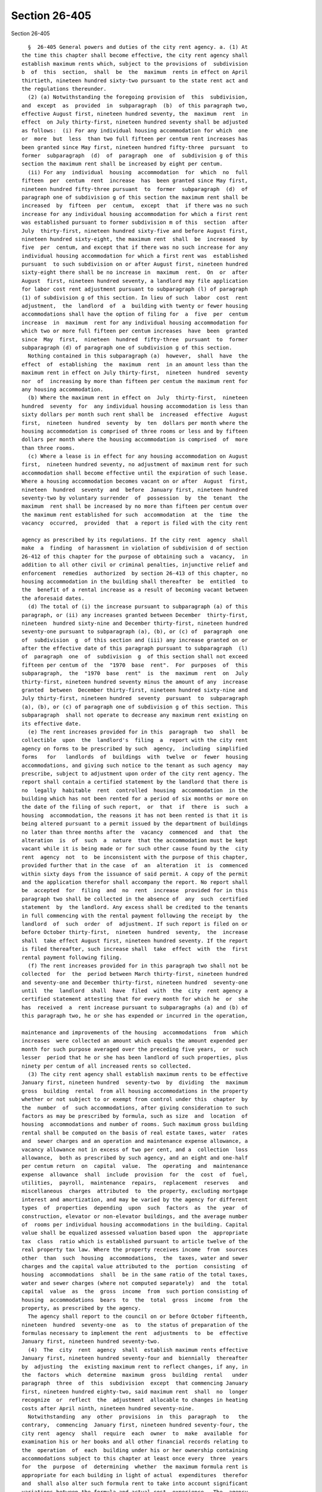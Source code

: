 Section 26-405
==============

Section 26-405 ::    
        
     
        §  26-405 General powers and duties of the city rent agency. a. (1) At
      the time this chapter shall become effective, the city rent agency shall
      establish maximum rents which, subject to the provisions of  subdivision
      b  of  this  section,  shall  be  the  maximum  rents in effect on April
      thirtieth, nineteen hundred sixty-two pursuant to the state rent act and
      the regulations thereunder.
        (2) (a) Notwithstanding the foregoing provision of  this  subdivision,
      and  except  as  provided  in  subparagraph  (b)  of this paragraph two,
      effective August first, nineteen hundred seventy, the  maximum  rent  in
      effect  on July thirty-first, nineteen hundred seventy shall be adjusted
      as follows:  (i) For any individual housing accommodation for which  one
      or  more  but  less  than two full fifteen per centum rent increases has
      been granted since May first, nineteen hundred fifty-three  pursuant  to
      former  subparagraph  (d)  of  paragraph  one  of  subdivision g of this
      section the maximum rent shall be increased by eight per centum.
        (ii) For any  individual  housing  accommodation  for  which  no  full
      fifteen  per  centum  rent  increase  has  been granted since May first,
      nineteen hundred fifty-three pursuant  to  former  subparagraph  (d)  of
      paragraph one of subdivision g of this section the maximum rent shall be
      increased  by  fifteen  per  centum,  except  that  if there was no such
      increase for any individual housing accommodation for which a first rent
      was established pursuant to former subdivision m of this  section  after
      July  thirty-first, nineteen hundred sixty-five and before August first,
      nineteen hundred sixty-eight, the maximum rent  shall  be  increased  by
      five  per  centum, and except that if there was no such increase for any
      individual housing accommodation for which a first rent was  established
      pursuant  to such subdivision on or after August first, nineteen hundred
      sixty-eight there shall be no increase in  maximum  rent.  On  or  after
      August  first, nineteen hundred seventy, a landlord may file application
      for labor cost rent adjustment pursuant to subparagraph (l) of paragraph
      (1) of subdivision g of this section. In lieu of such  labor  cost  rent
      adjustment,  the  landlord  of  a  building with twenty or fewer housing
      accommodations shall have the option of filing for  a  five  per  centum
      increase  in  maximum  rent for any individual housing accommodation for
      which two or more full fifteen per centum increases  have  been  granted
      since  May  first,  nineteen  hundred  fifty-three  pursuant  to  former
      subparagraph (d) of paragraph one of subdivision g of this section.
        Nothing contained in this subparagraph (a)  however,  shall  have  the
      effect  of  establishing  the  maximum  rent  in an amount less than the
      maximum rent in effect on July thirty-first,  nineteen  hundred  seventy
      nor  of  increasing by more than fifteen per centum the maximum rent for
      any housing accommodation.
        (b) Where the maximum rent in effect on  July  thirty-first,  nineteen
      hundred  seventy  for  any individual housing accommodation is less than
      sixty dollars per month such rent shall be  increased  effective  August
      first,  nineteen  hundred  seventy  by  ten  dollars per month where the
      housing accommodation is comprised of three rooms or less and by fifteen
      dollars per month where the housing accommodation is comprised  of  more
      than three rooms.
        (c) Where a lease is in effect for any housing accommodation on August
      first,  nineteen hundred seventy, no adjustment of maximum rent for such
      accommodation shall become effective until the expiration of such lease.
      Where a housing accommodation becomes vacant on or after  August  first,
      nineteen  hundred  seventy  and  before  January first, nineteen hundred
      seventy-two by voluntary surrender  of  possession  by  the  tenant  the
      maximum  rent shall be increased by no more than fifteen per centum over
      the maximum rent established for such  accommodation  at  the  time  the
      vacancy  occurred,  provided  that  a report is filed with the city rent
    
      agency as prescribed by its regulations. If the city rent  agency  shall
      make  a  finding  of harassment in violation of subdivision d of section
      26-412 of this chapter for the purpose of obtaining such a  vacancy,  in
      addition to all other civil or criminal penalties, injunctive relief and
      enforcement  remedies  authorized  by section 26-413 of this chapter, no
      housing accommodation in the building shall thereafter  be  entitled  to
      the  benefit of a rental increase as a result of becoming vacant between
      the aforesaid dates.
        (d) The total of (i) the increase pursuant to subparagraph (a) of this
      paragraph, or (ii) any increases granted between December  thirty-first,
      nineteen  hundred sixty-nine and December thirty-first, nineteen hundred
      seventy-one pursuant to subparagraph (a), (b), or (c) of  paragraph  one
      of  subdivision  g  of this section and (iii) any increase granted on or
      after the effective date of this paragraph pursuant to subparagraph  (l)
      of  paragraph  one  of  subdivision  g  of this section shall not exceed
      fifteen per centum of  the  "1970  base  rent".  For  purposes  of  this
      subparagraph,  the  "1970  base  rent"  is  the  maximum  rent  on  July
      thirty-first, nineteen hundred seventy minus the amount of any  increase
      granted  between  December thirty-first, nineteen hundred sixty-nine and
      July thirty-first, nineteen hundred  seventy  pursuant  to  subparagraph
      (a), (b), or (c) of paragraph one of subdivision g of this section. This
      subparagraph  shall not operate to decrease any maximum rent existing on
      its effective date.
        (e) The rent increases provided for in this  paragraph  two  shall  be
      collectible  upon  the  landlord's  filing  a  report with the city rent
      agency on forms to be prescribed by such  agency,  including  simplified
      forms   for   landlords  of  buildings  with  twelve  or  fewer  housing
      accommodations, and giving such notice to the tenant as such agency  may
      prescribe, subject to adjustment upon order of the city rent agency. The
      report shall contain a certified statement by the landlord that there is
      no  legally  habitable  rent  controlled  housing  accommodation  in the
      building which has not been rented for a period of six months or more on
      the date of the filing of such report,  or  that  if  there  is  such  a
      housing  accommodation, the reasons it has not been rented is that it is
      being altered pursuant to a permit issued by the department of buildings
      no later than three months after the  vacancy  commenced  and  that  the
      alteration  is  of  such  a  nature  that the accommodation must be kept
      vacant while it is being made or for such other cause found by the  city
      rent  agency  not  to  be inconsistent with the purpose of this chapter,
      provided further that in the case  of  an  alteration  it  is  commenced
      within sixty days from the issuance of said permit. A copy of the permit
      and the application therefor shall accompany the report. No report shall
      be  accepted  for  filing  and  no  rent  increase  provided for in this
      paragraph two shall be collected in the absence of  any  such  certified
      statement  by  the landlord. Any excess shall be credited to the tenants
      in full commencing with the rental payment following the receipt by  the
      landlord  of  such  order  of  adjustment. If such report is filed on or
      before October thirty-first,  nineteen  hundred  seventy,  the  increase
      shall  take effect August first, nineteen hundred seventy. If the report
      is filed thereafter, such increase shall  take  effect  with  the  first
      rental payment following filing.
        (f) The rent increases provided for in this paragraph two shall not be
      collected  for  the  period between March thirty-first, nineteen hundred
      and seventy-one and December thirty-first, nineteen hundred  seventy-one
      until  the  landlord  shall  have  filed  with  the  city  rent agency a
      certified statement attesting that for every month for which he  or  she
      has  received  a  rent increase pursuant to subparagraphs (a) and (b) of
      this paragraph two, he or she has expended or incurred in the operation,
    
      maintenance and improvements of the housing  accommodations  from  which
      increases  were collected an amount which equals the amount expended per
      month for such purpose averaged over the preceding five years,  or  such
      lesser  period that he or she has been landlord of such properties, plus
      ninety per centum of all increased rents so collected.
        (3) The city rent agency shall establish maximum rents to be effective
      January first, nineteen hundred  seventy-two  by  dividing  the  maximum
      gross  building  rental  from all housing accommodations in the property
      whether or not subject to or exempt from control under this  chapter  by
      the  number  of  such accommodations, after giving consideration to such
      factors as may be prescribed by formula, such as size  and  location  of
      housing  accommodations and number of rooms. Such maximum gross building
      rental shall be computed on the basis of real estate taxes, water  rates
      and  sewer charges and an operation and maintenance expense allowance, a
      vacancy allowance not in excess of two per cent, and a  collection  loss
      allowance,  both as prescribed by such agency, and an eight and one-half
      per centum return  on  capital  value.  The  operating  and  maintenance
      expense  allowance  shall  include  provision  for  the  cost  of  fuel,
      utilities,  payroll,  maintenance  repairs,  replacement  reserves   and
      miscellaneous  charges  attributed  to  the property, excluding mortgage
      interest and amortization, and may be varied by the agency for different
      types  of  properties  depending  upon  such  factors  as  the  year  of
      construction, elevator or non-elevator buildings, and the average number
      of  rooms per individual housing accommodations in the building. Capital
      value shall be equalized assessed valuation based upon  the  appropriate
      tax  class  ratio which is established pursuant to article twelve of the
      real property tax law. Where the property receives income  from  sources
      other  than  such  housing  accommodations,  the  taxes, water and sewer
      charges and the capital value attributed to the  portion  consisting  of
      housing  accommodations  shall  be in the same ratio of the total taxes,
      water and sewer charges (where not computed separately)  and  the  total
      capital  value  as  the  gross  income  from  such portion consisting of
      housing  accommodations  bears  to  the  total  gross  income  from  the
      property, as prescribed by the agency.
        The agency shall report to the council on or before October fifteenth,
      nineteen  hundred  seventy-one  as  to  the status of preparation of the
      formulas necessary to implement the rent  adjustments  to  be  effective
      January first, nineteen hundred seventy-two.
        (4)  The  city  rent  agency  shall  establish maximum rents effective
      January first, nineteen hundred seventy-four and  biennially  thereafter
      by  adjusting  the  existing maximum rent to reflect changes, if any, in
      the  factors  which  determine  maximum  gross  building  rental   under
      paragraph  three  of  this  subdivision  except  that commencing January
      first, nineteen hundred eighty-two, said maximum rent  shall  no  longer
      recognize  or  reflect  the  adjustment  allocable to changes in heating
      costs after April ninth, nineteen hundred seventy-nine.
        Notwithstanding  any  other  provisions  in  this  paragraph  to   the
      contrary,  commencing  January first, nineteen hundred seventy-four, the
      city rent  agency  shall  require  each  owner  to  make  available  for
      examination his or her books and all other financial records relating to
      the  operation  of  each  building under his or her ownership containing
      accommodations subject to this chapter at least once every  three  years
      for  the  purpose  of  determining  whether  the maximum formula rent is
      appropriate for each building in light of actual  expenditures  therefor
      and  shall also alter such formula rent to take into account significant
      variations between the formula and actual cost  experience.  The  agency
      shall also establish maximum costs for the factors under paragraph three
      of  this  subdivision  which  determine maximum gross building rental to
    
      preclude  increases  which  would  otherwise  results   from   excessive
      expenditures  in  the  operation  and  maintenance  of the building. The
      return allowed on capital may be revised from time to time by local law.
        (5)  Where  a  maximum rent established pursuant to this chapter on or
      after January first, nineteen hundred seventy-two, is  higher  than  the
      previously existing maximum rent, the landlord may not collect more than
      seven and one-half percentum increase from a tenant in occupancy on such
      date in any one year period, provided however, that where the period for
      which  the  rent  is established exceeds one year, regardless of how the
      collection thereof is averaged over such period, the rent  the  landlord
      shall be entitled to receive during the first twelve months shall not be
      increased  by  more  than seven and one-half percentum over the previous
      rent and additional annual rents shall not  exceed  seven  and  one-half
      percentum of the rent paid during the previous year. Notwithstanding any
      of  the foregoing limitations in this paragraph five, maximum rent shall
      be increased if ordered by the agency  pursuant  to  subparagraphs  (d),
      (e),  (f),  (g),  (h),  (i),  (k),  (l),  (m) or (n) of paragraph one of
      subdivision g  of  this  section.  Commencing  January  first,  nineteen
      hundred  eighty,  rent  adjustments  pursuant  to  subparagraph  (n)  of
      paragraph one of subdivision g of this section shall  be  excluded  from
      the  maximum  rent  when  computing  the  seven  and  one-half percentum
      increase  authorized  by  this   paragraph   five.   Where   a   housing
      accommodation  is vacant on January first, nineteen hundred seventy-two,
      or becomes vacant thereafter by voluntary surrender of possession by the
      tenants, the maximum rent established for  such  accommodations  may  be
      collected.
        (6)  Where  a new maximum rent has been established pursuant to former
      subdivision  m  of  this  section  or,  following  the  repeal  of  such
      subdivision,   pursuant   to   subparagraph  (m)  of  paragraph  one  of
      subdivision g  of  this  section,  a  new  maximum  rent  shall  not  be
      established pursuant to paragraph three of this subdivision. Except with
      respect  to  a  housing  accommodation  to  which the preceding sentence
      applies, where the  maximum  rent  on  December  thirty-first,  nineteen
      hundred seventy-one is higher than the maximum rent established pursuant
      to  paragraph  three  of this subdivision, such prior maximum rent shall
      continue in effect until the maximum  rent  under  paragraph  three,  as
      adjusted  from  time to time pursuant to the provisions of this chapter,
      shall equal or exceed such prior maximum rent, at which time the maximum
      rent for such housing accommodations shall  be  as  prescribed  in  this
      chapter.
        (7) Section eight housing assistance.
        (a)  Notwithstanding any provision of this chapter, if during a rental
      period  in  which  the  landlord  is  eligible  for  an  adjustment   or
      establishment  of  rents  pursuant  to  paragraph  three or four of this
      subdivision, housing assistance payments  are  being  made  pursuant  to
      section  eight  of  the  United  States  housing act of nineteen hundred
      thirty-seven, as amended, with  respect  to  any  housing  accommodation
      covered by this chapter, the maximum rent collectible from the tenant in
      occupancy shall be the lesser of:
        (1)  the  maximum rent established pursuant to paragraph three of this
      subdivision as adjusted  pursuant  to  this  chapter,  computed  without
      regard  to  the  limitations  of  paragraph  five  of  this  subdivision
      (provided that in any case the rent paid by the tenant pursuant to  this
      chapter  without  regard to this paragraph is higher than such rent, the
      rent paid shall be substituted for such rent), or
        (2) the  contract  or  fair  market  rent  approved  for  the  housing
      accommodation pursuant to federal law or regulation.
    
        (b)  Prior  to the collection of any increase in maximum rent pursuant
      to this paragraph, the landlord shall advise the city rent agency of his
      or her intent to compute the maximum rent pursuant to this paragraph.
        (c)  If  a  housing  accommodation  to  which this subdivision applies
      ceases for any reason to be governed by this paragraph, the maximum rent
      collectible from the tenant shall be computed as if this  paragraph  had
      not  applied and any adjustments thereto which would have been permitted
      pursuant to this chapter during the period such rent  was  set  by  this
      paragraph shall be proper rental adjustments.
        (8)  Notwithstanding  the provisions of this chapter, upon the sale in
      any manner authorized by law of a multiple dwelling which was previously
      subject to the provisions of such chapter and which was acquired by  the
      city  in  a tax foreclosure proceeding or pursuant to article nineteen-A
      of the real property actions and proceedings law, for  a  dwelling  unit
      which  was  subject  to  this  chapter  pursuant  to the local emergency
      housing rent control act at the time the  city  so  acquired  title,  is
      occupied by a tenant who was in occupancy at the time of acquisition and
      remains  in occupancy at the time of sale, the maximum rent shall be the
      last rent charged by the city, or  on  behalf  of  the  city,  for  such
      dwelling unit, which rent shall not exceed the rent computed pursuant to
      paragraph  three  of  this  subdivision, computed as of the time of such
      sale. This paragraph shall not apply to redemptions from city  ownership
      pursuant to chapter four of title eleven of the code.
        (9)  The  city  rent  agency, prior to establishing biennially maximum
      base rents pursuant to this chapter and before  establishing  a  maximum
      base  rent  which is different from the previously existing maximum base
      rent for dwellings covered by this law, shall hold a public  hearing  or
      hearings  for the purpose of collecting information the city rent agency
      may consider in establishing maximum base rents.  Notice  of  the  date,
      time,  location  and summary of subject matter for the public hearing or
      hearings shall be published in the City Record for a period of not  less
      than  fourteen  days,  and  at  least  once in one or more newspapers of
      general circulation at least fourteen days  immediately  preceding  each
      hearing  date,  at  the expense of the city of New York, and the hearing
      shall be open for testimony from any individual, group,  association  or
      representative thereof who wants to testify.
        b.  Such  agency,  to  effectuate the purposes of this chapter, and in
      accordance with the standards set forth in paragraph two of  subdivision
      c  of this section, may set aside and correct any maximum rent resulting
      from illegality, irregularity in vital matters or fraud, occurring prior
      to or after May first, nineteen hundred sixty-two.
        c. (1) Whenever such agency determines that such action  is  necessary
      to  effectuate  the  purposes  of  this  chapter,  it may also establish
      maximum rents for housing accommodations to which this chapter  applies,
      where  no  maximum  rent  with  respect  thereto  was in effect on April
      thirtieth,  nineteen  hundred  sixty-two,  or  where   no   registration
      statement  had  been filed with respect thereto as required by the state
      rent act, or where for any other reason the provisions of subdivision  a
      of  this  section are not susceptible to application to any such housing
      accommodations.
        (2) Such rents shall be established, having  regard  for  the  maximum
      rents for comparable housing accommodations or any other factors bearing
      on the equities involved, consistent with the purposes of this chapter.
        d. Where any housing accommodations, which are decontrolled (including
      those  decontrolled  by  order) or exempted from control pursuant to the
      provisions of subparagraph (i) of paragraph  two  of  subdivision  e  of
      section  26-403 of this chapter, are certified by any city agency having
      jurisdiction to be a fire hazard or in a continued  dangerous  condition
    
      or  detrimental  to life or health, the city rent agency shall establish
      maximum rents for such housing accommodations,  having  regard  for  the
      maximum rents for comparable housing accommodations or any other factors
      bearing  on  the equities involved, consistent with the purposes of this
      chapter.
        e. Notwithstanding any other provision of this chapter, and subject to
      the provisions of subdivision f of this section, provision shall be made
      pursuant to regulations prescribed by  the  city  rent  agency  for  the
      establishment, adjustment and modification of maximum rents with respect
      to  rooming  house and single room occupancy accommodations, which shall
      include those housing accommodations subject to control pursuant to  the
      provisions  of  subparagraph  (c)  of  paragraph two of subdivision e of
      section 26-403 of this chapter (other than those accommodations  subject
      to  control  under  the  last  proviso of such subparagraph (c)), having
      regard for any factors bearing on the equities involved, consistent with
      the purposes of this  chapter,  to  correct  speculative,  abnormal  and
      unwarranted increases in rent.
        f.  On  or before June thirtieth, nineteen hundred sixty-two, the city
      rent agency shall undertake a survey and investigation  of  all  factors
      affecting  rents, rental conditions and rental practices with respect to
      rooming houses and single room occupancy accommodations within the  city
      for  the  purpose  of determining whether the provisions of this chapter
      and  the  regulations  thereunder  relating  to  the  establishment  and
      adjustment  of maximum rents for rooming house and single room occupancy
      accommodations  are  reasonably  designed   to   prevent   exaction   of
      unreasonable  and  oppressive  rents.  Not later than January fifteenth,
      nineteen hundred sixty-three, such agency shall submit to the council  a
      report  setting  forth  the  results  of  such survey and investigation,
      together with the findings and recommendations of such  agency  and  any
      amendments  to  this  chapter  and the regulations thereunder which such
      agency may deem necessary or desirable for  the  accomplishment  of  the
      purposes  of this chapter in relation to such accommodations. During the
      period between May first, nineteen hundred sixty-two and  the  thirtieth
      day  next  succeeding  the  date of the submission of such report to the
      council (1) no application for an increase in any maximum rent  for  any
      rooming  house  or  single room occupancy accommodations may be filed on
      any ground other than those specified in subparagraphs (f)  and  (g)  of
      paragraph one of subdivision g of this section, and (2) no maximum rents
      for  any  rooming house or single room occupancy accommodations shall be
      increased  on  any  grounds  other  than   those   specified   in   such
      subparagraphs (f) and (g); provided that where the maximum rents for any
      such accommodations were or are decreased prior to or during such period
      because of the landlord's reduction of living space, essential services,
      furniture,  furnishings  or  equipment,  and  such  reduction  has  been
      corrected, an application for restoration of the rent  decrease  may  be
      filed  and  such  rents may be adjusted so as to fix maximum rents which
      the city rent agency  may  determine  to  be  proper,  pursuant  to  the
      provisions  of subdivision e of this section, but which shall not in any
      event exceed  the  maximum  rents  for  such  accommodations  in  effect
      immediately prior to such rent decrease.
        g.  (1)  The city rent agency may from time to time adopt, promulgate,
      amend or rescind such rules, regulations  and  orders  as  it  may  deem
      necessary  or  proper  to  effectuate  the  purposes  of  this  chapter,
      including practices relating to recovery of  possession;  provided  that
      such  regulations  can  be  put into effect without general uncertainty,
      dislocation and hardship inconsistent with the purposes of this chapter;
      and provided further that such regulations shall be designed to maintain
      a system of rent controls at levels  which,  in  the  judgment  of  such
    
      agency,  are  generally fair and equitable and which will provide for an
      orderly transition from and termination of  emergency  controls  without
      undue  dislocations,  inflationary  price rises or disruption. Provision
      shall  be  made,  pursuant to regulations prescribed by such agency, for
      individual adjustment of maximum rents where:
        (a) The rental income from a property yields a net  annual  return  of
      less than six per centum of the valuation of the property.
        (1) Such valuation shall be the current assessed valuation established
      by  the  city,  which  is  in  effect  at  the time of the filing of the
      application for an adjustment  under  this  subparagraph  (a);  provided
      that:
        (i)  The  city rent agency may make a determination that the valuation
      of the property is an amount  different  from  such  assessed  valuation
      where  there has been a reduction in the assessed valuation for the year
      next preceding the effective date of the current assessed  valuation  in
      effect at the time of the filing of the application; and
        (ii)  Such  agency  may  make  a  determination  that the value of the
      property is an amount different from the assessed valuation where  there
      has  been  a  bona  fide sale of the property within the period February
      first, nineteen hundred  sixty-one,  and  the  time  of  filing  of  the
      application,  as  the result of a transaction at arm's length, on normal
      financing terms, at a readily ascertainable  price,  and  unaffected  by
      special circumstances such as but not limited to a forced sale, exchange
      of property, package deal, wash sale or sale to a cooperative; provided,
      however, that where an application was filed under this subparagraph (a)
      on  or  before  the  effective date of this sub-item (ii), the city rent
      agency may determine the value of the property on the basis  that  there
      has  been  a  bona  fide  sale of the property within the period between
      March fifteenth, nineteen hundred  fifty-eight,  and  the  time  of  the
      filing  of  the application. In determining whether a sale was on normal
      financing terms,  such  agency  shall  give  due  consideration  to  the
      following factors:
        (a)  the  ratio  of the cash payment received by the seller to (1) the
      sales price of the property and (2) the annual  gross  income  from  the
      property;
        (b)  the  total  amount  of  the outstanding mortgages which are liens
      against the property (including purchase money  mortgages)  as  compared
      with the assessed valuation of the property;
        (c)  the  ratio  of  the sales price to the annual gross income of the
      property,  with  consideration  given  to  the  total  amount  of   rent
      adjustments previously granted, exclusive of rent adjustments because of
      changes   in   dwelling   space,  services,  furniture,  furnishings  or
      equipment, major capital improvements, or substantial rehabilitation;
        (d) the presence of deferred amortization in purchase money mortgages,
      or the assignment of such mortgage at a discount;
        (e) Any other facts and circumstances surrounding such sale which,  in
      the  judgment  of  such  agency, may have a bearing upon the question of
      financing; and
        (iii) Where the assessed valuation of the land exceeds four times  the
      assessed  valuation  of  the buildings thereon, the city rent agency may
      determine a valuation of the property equal to five times  the  assessed
      valuation of the buildings, for the purposes of this subparagraph (a).
        (2)  An  application  for  an  increase in any maximum rent under this
      subparagraph (a) of this paragraph one may not be filed with respect  to
      any property if, on the date when the application is sought to be filed:
        (i)  Less  than two years have elapsed since the date of the filing of
      the last prior application for an increase under this  subparagraph  (a)
    
      of  this  paragraph one with respect to such property, which application
      resulted in the granting of an increase; or
        (ii)  Less  than  two  years  have  elapsed since the last sale of the
      property, and the application is based upon a sale price  in  excess  of
      the  assessed  valuation.  This  subitem shall not apply, however, where
      less than two years have elapsed since the last sale of the property and
      the application is based upon a sale within such two-year  period  at  a
      price  in  excess  of the assessed valuation, if such price is less than
      the price in the last sale which meets the criteria heretofore specified
      in this subparagraph  (a)  occurring  prior  to  two  years  before  the
      application  is  sought  to  be filed and since February first, nineteen
      hundred sixty-one.
        (3)  No  increase  in  maximum  rents  shall  be  granted  under  this
      subparagraph  (a) by the city rent agency while there is pending without
      final  disposition  any  judicial  proceeding  to  correct   the   final
      determination  of  the  tax  commission  with  respect  to  the assessed
      valuation of such property, (a) for the city fiscal year  in  which  the
      landlord  filed  the  application  for such increase or (b) for the city
      fiscal year immediately preceding the filing of the application for such
      increase.
        (4) For the purposes of this subparagraph (a): (i) Net  annual  return
      shall  be  the  amount  by which the earned income exceeds the operating
      expenses of the property, excluding mortgage interest and  amortization,
      and excluding allowances for obsolescence and reserves, but including an
      allowance  for  depreciation  of  two  per  centum  of  the value of the
      buildings exclusive of the land, or the amount shown for depreciation of
      the  buildings  in  the  latest  required  federal  income  tax  return,
      whichever   is   lower;   provided,   however,  that  no  allowance  for
      depreciation of the buildings shall be included where the buildings have
      been fully depreciated for federal income tax purposes or on  the  books
      of the owner; and
        (ii)  Test  year  shall  be  the most recent full calendar year or the
      landlord's most recent fiscal year  or  any  twelve  consecutive  months
      ending  not more than ninety days prior to the filing of the application
      for an increase;
        (b) Where a building contains no more than nineteen rental  units  and
      the  landlord  has  not  been  fully  compensated by increases in rental
      income sufficient to offset unavoidable  increases  in  property  taxes,
      fuel,  utilities,  insurance  and  repairs  and  maintenance,  excluding
      mortgage  interest  and  amortization,  and  excluding   allowance   for
      depreciation,  obsolescence  and reserves, which have occurred since the
      federal date determining the maximum rent; or
        (c) The  landlord  operates  a  hotel  or  rooming  house  or  owns  a
      cooperative apartment and has not been fully compensated by increases in
      rental  income  from the controlled housing accommodations sufficient to
      offset such unavoidable increases in property taxes and other  costs  as
      are allocable to such controlled housing accommodations, including costs
      of  operation  of  such  hotel  or rooming house, but excluding mortgage
      interest and amortization, and excluding  allowances  for  depreciation,
      obsolescence  and  reserves,  which have occurred since the federal date
      determining the maximum rent or the  date  the  landlord  commenced  the
      operation of the property, whichever is later; or
        (d)  The  landlord  and  tenant  in occupancy voluntarily enter into a
      valid  written  lease  in  good  faith  with  respect  to  any   housing
      accommodation,  which lease provides for an increase in the maximum rent
      on the basis of specified increased services, furniture, furnishings, or
      equipment, provided the city rent agency determines that  the  specified
      increased  services,  furniture,  furnishings or equipment have a market
    
      value commensurate with the increased rent, the increase maximum rent is
      not in excess of fifteen per centum and the lease is for a term  of  not
      less than two years, provided further that a report of lease is filed as
      prescribed  by  regulations  issued  by the city rent agency or has been
      otherwise accepted by such agency, and provided further, that where  the
      entire  structure, or any lesser portion thereof was vacated by order of
      a  city  department  having   jurisdiction,   on   or   after   November
      twenty-second, nineteen hundred sixty-three and any tenants therein were
      relocated by the department of relocation, or such structure was boarded
      up   by   the  department  of  real  estate,  such  lease  increases  in
      subsequently executed leases shall not become effective for any  housing
      accommodations  in  the  structure  until  such  departments  have  been
      reimbursed for expenses necessarily  incurred  in  connection  with  the
      foregoing;  provided further, however, that the landlord may obtain such
      lease increases without making such reimbursement where the vacating was
      caused by fire or accident  not  resulting  from  any  unlawful  act  or
      omission on the part of the landlord; or
        (e)  The  landlord  and  tenant  by mutual voluntary written agreement
      agree to a substantial increase or  decrease  in  dwelling  space  or  a
      change  in the services, furniture, furnishings or equipment provided in
      the housing accommodations. An adjustment under this subparagraph  shall
      be  equal to one-fortieth, in the case of a building with thirty-five or
      fewer housing accommodations, or one-sixtieth, in the case of a building
      with more than thirty-five housing accommodations where such  adjustment
      takes  effect  on or after September twenty-fourth, two thousand eleven,
      of  the  total  cost  incurred  by  the  landlord  in   providing   such
      modification   or  increase  in  dwelling  space,  services,  furniture,
      furnishings or  equipment,  including  the  cost  of  installation,  but
      excluding  finance  charges,  provided  further  that  an  owner  who is
      entitled to a rent increase pursuant to this subparagraph shall  not  be
      entitled  to  a  further  rent  increase  based upon the installation of
      similar equipment, or new furniture or  furnishings  within  the  useful
      life  of  such new equipment, or new furniture or furnishings. The owner
      shall give written notice to the city rent agency of any such adjustment
      pursuant to this subparagraph; or
        (f) There has been since March first, nineteen hundred fifty-nine,  an
      increase  in  the rental value of the housing accommodations as a result
      of a substantial rehabilitation of the building or housing accommodation
      therein  which  materially  adds  to  the  value  of  the  property   or
      appreciably  prolongs  its life, excluding ordinary repairs, maintenance
      and replacements; or
        (g) There has been since July first, nineteen hundred seventy, a major
      capital  improvement  required  for  the  operation,   preservation   or
      maintenance  of the structure. An adjustment under this subparagraph (g)
      shall  be  in  an  amount  sufficient  to  amortize  the  cost  of   the
      improvements pursuant to this subparagraph (g) over a seven-year period;
      or
        (h) There have been since March first, nineteen hundred fifty-nine, in
      structures  containing  more  than  four  housing  accommodations, other
      improvements made with the express consent of the tenants  in  occupancy
      of  at  least  seventy-five  per  centum  of the housing accommodations;
      provided, however, that whenever the city  rent  agency  has  determined
      that  the improvements proposed were part of a plan designed for overall
      improvement of the structure or increases in services, it may  authorize
      increases  in maximum rents for all housing accommodations affected upon
      the express consent of the tenants in occupancy of  at  least  fifty-one
      per  centum  of the housing accommodations, and provided further that no
      adjustment granted hereunder shall exceed fifteen per centum unless  the
    
      tenants  have  agreed  to  a  higher  percentage  of increase, as herein
      provided; or
        (i)  There has been, since March first, nineteen hundred fifty-nine, a
      subletting without written consent from the landlord or an  increase  in
      the  number  of  adult  occupants  who  are not members of the immediate
      family of the tenant, and the landlord has not been compensated therefor
      by adjustment of the maximum rent by lease or order  of  the  city  rent
      agency or pursuant to the state rent act or the federal act; or
        (j)  The  presence  of  unique  or  peculiar  circumstances materially
      affecting the maximum rent has resulted  in  a  maximum  rent  which  is
      substantially lower than the rents generally prevailing in the same area
      for substantially similar housing accommodations.
        (k)  The  landlord has incurred, since January first, nineteen hundred
      seventy, in connection with  and  in  addition  to  a  concurrent  major
      capital  improvement  pursuant  to  subparagraph  (g) of this paragraph,
      other expenditures to improve, restore or preserve the  quality  of  the
      structure.  An  adjustment under this subparagraph shall be granted only
      if such improvements represent an expenditure equal to at least ten  per
      centum of the total operating and maintenance expenses for the preceding
      year.  An adjustment under this subparagraph shall be in addition to any
      adjustment granted for the  concurrent  major  capital  improvement  and
      shall   be  in  an  amount  sufficient  to  amortize  the  cost  of  the
      improvements pursuant to this subparagraph over a seven-year period.
        (l) (1) The actual labor expenses currently incurred or to be incurred
      (pursuant to a collective agreement or other obligation actually entered
      into by the landlord) exceed the provision for payroll expenses  in  the
      current  applicable  operating  and  maintenance expense allowance under
      subdivision  a  of  this  section.  No  application  pursuant  to   this
      subparagraph  may  be  granted  within  one year from the granting of an
      adjustment in  maximum  rent  pursuant  to  this  subparagraph  (l),  or
      pursuant  to  subparagraph  (a) of this paragraph. Any rent increase the
      applicant would be entitled to,  or  such  portion  thereof,  shall  not
      exceed  a  total  increase of seven and one-half per centum per annum of
      the maximum rent as provided in paragraph five of subdivision a of  this
      section.
        (2)  Any  adjustment  in  the  maximum  rents pursuant hereto shall be
      subject to:
        (i) The adjustment in maximum rent for any twelve-month period for any
      housing accommodation shall not exceed four percent of the maximum  rent
      in effect on December thirty-first, nineteen hundred seventy-three.
        (ii)  Where  the  increase  in  labor  costs compensable herein is the
      result of an industry-wide collective bargaining agreement or a specific
      agreement  in  anticipation  of,  or  subsequent  to,  an  industry-wide
      collective  bargaining agreement, the adjustment shall be in such amount
      (subject to the above limitation) that the increased rental income  from
      January  first,  nineteen hundred seventy-four to December thirty-first,
      nineteen hundred seventy-six shall reflect the increased labor costs for
      the period from April thirtieth, nineteen hundred seventy-three to April
      thirtieth, nineteen hundred seventy-six.
        (3) For the purpose of this subparagraph (l)  the  increase  in  labor
      costs  shall  be  the  amount  by  which the labor costs (a) actually in
      effect and paid, or (b) actually in effect and paid or payable and fixed
      and determined pursuant to agreement on the date of the  filing  of  the
      application  and  projected  over  the  period  ending  April thirtieth,
      nineteen hundred seventy-six, exceed the  labor  costs  for  the  twelve
      calendar months immediately preceding the last day of the month in which
      the wage agreement became effective.
    
        (4)   Notwithstanding   any  other  provision  of  this  chapter,  the
      adjustment pursuant to this subparagraph shall be collectible  upon  the
      landlord's  filing of a report with the city rent agency, subject to the
      provisions of subparagraph (e) of paragraph two of subdivision a of this
      section.
        (5)  No increase in the maximum rent for any housing accommodation may
      be granted  under  this  subparagraph  (l)  if  on  the  date  when  the
      application  is  sought  to  be  filed,  less than the full term of such
      agreement has elapsed since the date of the filing  of  the  last  prior
      application  for  an  increase  with respect to such property under this
      subparagraph (l), which application  resulted  in  the  granting  of  an
      increase.  Where,  however,  the  landlord  establishes the existence of
      unique or peculiar circumstances affecting an increase  in  labor  costs
      for  the  property,  the  agency  may  accept  such application where it
      determines that such acceptance is not inconsistent with the purposes of
      this local law.
        (6) The increase authorized  herein  shall  be  apportioned  equitably
      among  all  the  housing  accommodations  in the property whether or not
      subject to control under this chapter.
        (m)  Where  the  rehabilitation  or  improvement  of  sub-standard  or
      deteriorated   housing   accommodations   has   been  financed  under  a
      governmental program providing assistance through loans, loan  insurance
      or  tax  abatement  or  has been undertaken under another rehabilitation
      program not so financed but approved by the commissioner.
        (n)(1) The city rent agency shall hereafter promulgate in  January  of
      each year;
        (i)  findings  regarding the price increase or decrease, respectively,
      for all types of heating fuel, including numbers two, four and six  home
      heating  oils,  utility  supplied  steam,  gas,  electricity  and  coal,
      together  with  the  sales  and  excise  taxes  thereon,   on   December
      thirty-first as compared to the January first in any year; and
        (ii) standards for consumption of heating fuel, which shall be no more
      than  two  hundred  twenty-five  gallons  per  year  per room commencing
      January first, nineteen hundred eighty-one, for buildings using  heating
      oils  for heat with comparable unit limitations to be established by the
      city rent agency for utility supplied steam, gas, electricity, coal  and
      any  other  types  of  heating  systems,  provided that such consumption
      standards for heating fuels shall be reduced by five  gallons  per  room
      per  year  for  heating  oils  and a comparable amount for other heating
      fuels for the next succeeding year and ten gallons per room per year for
      heating oils and a comparable amount for other  heating  fuels  for  two
      succeeding years thereafter.
        Such findings and consumption standards shall be published in the City
      Record.
        (2)  To  obtain a rental adjustment pursuant to this subparagraph (n),
      the landlord shall file a report with the agency on forms prescribed  by
      the agency and shall:
        (i)  certify  the amount of heating fuel consumed in the calendar year
      immediately prior to the filing of the report;
        (ii) state the type of fuel used  and  the  number  of  rooms  in  the
      building;
        (iii)  certify that (a) all essential services required to be provided
      have been and will continue to be maintained and (b) there has  been  no
      rent  reduction  order  issued  pursuant  to  this  chapter based on the
      landlord's failure to provide heat or hot water during the prior  twelve
      months;
        (iv)  certify  on  information  and belief, in order to qualify for an
      additional rent increase pursuant to this subparagraph (n), that for  an
    
      individual  housing  accommodation,  if  the  maximum  rent  collectible
      pursuant to paragraph five of subdivision a of this section plus  actual
      rent  adjustments  pursuant to this subparagraph (n) and such additional
      rent  increase,  is  equal  to  or  exceeds the maximum rent established
      pursuant to paragraphs three and four of subdivision a of  this  section
      plus  the  amount  calculated  pursuant to subitem (i) of item three and
      subitem (i) of item four of this subparagraph (n), each to be  allocated
      to  such  housing accommodation pursuant to subitem (ii) of item four of
      this subparagraph (n), that the landlord will not be earning  an  amount
      in  excess  of  the  statutory  return  specified in subparagraph (a) of
      paragraph one of subdivision g of this section  after  collection  of  a
      rent  increase  pursuant  to  this  subparagraph  (n), with respect to a
      building or buildings serviced by a single heating plant;
        (v)  report  any  funds  received  with   respect   to   the   housing
      accommodations  from  any  governmental  grant program compensating such
      landlord for fuel  price  increases  during  the  period  for  which  an
      adjustment is obtained pursuant to this subparagraph (n);
        (vi) provide such other information as the agency may require.
        (3)  Rent adjustments for controlled housing accommodations for annual
      heating fuel cost increases  or  decreases  experienced  after  December
      thirty-first,  nineteen  hundred  seventy-nine,  shall  be determined as
      follows:
        (i) the increase or decrease in  heating  fuel  prices  found  by  the
      agency  for that year shall be multiplied by the actual consumption, not
      to exceed that  year's  consumption  standard  established  pursuant  to
      subitem (ii) of item one of this subparagraph; and
        (ii)  seventy-five  percentum  of such amount shall be allocated among
      all rental space in the building, including commercial, professional and
      similar facilities, provided, for the purposes of this subparagraph (n),
      that living rooms, kitchens over fifty-nine  square  feet  in  area  and
      bedrooms  shall  be  considered  rooms  and  that  bathrooms, foyers and
      kitchenettes shall not be considered rooms.
        (4) Rent adjustments for controlled housing accommodations for heating
      fuel cost increases or decreases experienced from April ninth,  nineteen
      hundred  seventy-nine,  through  and  including  December  thirty-first,
      nineteen hundred seventy-nine, shall be determined as follows:
        (i) the increase or decrease in  heating  fuel  prices  found  by  the
      agency  for that period shall be multiplied by seventy-five percentum of
      the actual heating fuel  consumption  during  the  period  from  January
      first,  nineteen  hundred  seventy-nine,  through and including December
      thirty-first, nineteen hundred seventy-nine, which consumption shall not
      exceed  seventy-five  percentum  of  that  year's  consumption  standard
      established by the agency; and
        (ii)  such  amount  shall  be  allocated among all rental space in the
      building, including commercial,  professional  and  similar  facilities,
      provided,  for the purposes of this subparagraph (n), that living rooms,
      kitchens over fifty-nine square feet  in  area  and  bedrooms  shall  be
      considered  rooms  and that bathrooms, foyers and kitchenettes shall not
      be considered rooms.
        The city rent agency shall promulgate findings for heating fuel  price
      increases or decreases and standards for consumption for the periods set
      forth in this item four thirty days after this local law is enacted. The
      standard for consumption shall be no more than seventy-five percentum of
      two hundred thirty gallons per room for buildings using heating oils for
      heat with comparable unit limitations to be established by the city rent
      agency  for utility supplied steam, gas, electricity, coal and any other
      types of heating systems.
    
        (5) A landlord who files a report pursuant to  this  subparagraph  and
      who  falsely  certifies  shall  not  be  eligible  to  collect  any rent
      adjustment pursuant to this  subparagraph  for  two  years  following  a
      determination of a false certification and, in addition, any adjustments
      obtained pursuant to this subparagraph for up to two years prior to such
      determination  shall  not  be collectible for that same two year period.
      Such landlord shall also be subject to any additional penalties  imposed
      by law.
        (6)   A   landlord  annually  may  file  a  report  pursuant  to  this
      subparagraph (n) after promulgation by the agency of  the  findings  and
      consumption  standards set forth in item one of subparagraph (n). A rent
      adjustment pursuant to such report shall  be  prospectively  collectible
      upon  the  landlord's  serving and filing the report, provided, however,
      that  if  a  landlord  files  such  report  within  sixty  days  of  the
      promulgation  of  such  findings  and  consumption  standards, such rent
      adjustment shall be retroactive to and shall  be  effective  as  of  the
      January first of the year in which the report is filed.
        (7)  A  landlord demanding or collecting a rent adjustment pursuant to
      this subparagraph (n)  shall  at  the  time  of  either  the  demand  or
      collection  issue to the tenant either a rent bill or receipt separately
      setting forth the amount of the adjustment pursuant to this subparagraph
      (n) and the amount of the maximum rent otherwise demanded or  collected.
      If  the  tenant  has  been  issued a valid senior citizen rent exemption
      order or a valid disability rent exemption order, the owner  shall  also
      separately state the amount payable by the senior citizen or person with
      a disability after the exemption.
        (8)  In  the  event  that a rent reduction order is issued by the city
      rent agency based upon the landlord's failure to  provide  heat  or  hot
      water  to  housing accommodations for which the landlord is collecting a
      rent adjustment pursuant to this subparagraph (n), the  rent  adjustment
      shall  not  be collected during the time such rent reduction order is in
      effect and for twelve months following the date of  the  restoration  of
      the  rent  reduction. In addition, the landlord shall not be eligible to
      collect any subsequent rent adjustment pursuant to this subparagraph (n)
      until twelve months following the date of the restoration  of  the  rent
      reduction.
        (9)  In the event that the city rent agency promulgates a finding of a
      price decrease, if any landlord  who  has  obtained  a  rent  adjustment
      pursuant  to  this  subparagraph  (n)  does not file a report for a rent
      adjustment pursuant to this subparagraph (n) within sixty  days  of  the
      promulgation  of  such  findings,  then  all  rent  adjustments obtained
      pursuant to this subparagraph (n) shall not be collectible for a  period
      of twelve months.
        (10)  Any  rent  adjustment obtained pursuant to this subparagraph (n)
      shall not be included  in  the  maximum  rent  established  pursuant  to
      paragraph four or five of subdivision (a) of this section.
        (11)  The  city  rent  agency  shall have the power to promulgate such
      regulations as it may consider necessary or convenient to implement  and
      administer  the  provisions  of  this  subparagraph (n). The regulations
      shall also require that any rent adjustment  granted  pursuant  to  this
      subparagraph (n) be reduced by an amount equal to any governmental grant
      received  by  the  landlord compensating the landlord for any fuel price
      increases, but not required by the city,  the  agency  or  any  granting
      government   entity   to   be  expended  for  fuel  related  repairs  or
      improvements.
        (o) (1) There has  been  an  increase  in  heating  and  heating  fuel
      expenditures  in  a  property resulting from a city-wide rise in heating
      fuel costs such that the verifiable expenditures for heating or  heating
    
      fuel  in  a  property  for  nineteen  hundred  seventy-four  exceeds the
      verifiable expenditures for such heating or heating fuel during nineteen
      hundred seventy-three.
        (2)  To  obtain a rental adjustment pursuant to this subparagraph (o),
      the landlord must certify that he or she is  presently  maintaining  all
      essential  services required to be furnished with respect to the housing
      accommodations covered by such certification, and that he  or  she  will
      continue  to  so  maintain such essential services for the period of any
      such adjustment.
        (3) To obtain a rental adjustment pursuant to this  subparagraph  (o),
      the  landlord must certify on information and belief that he or she will
      not be earning an amount in excess of the statutory return specified  in
      subparagraph (a) of paragraph one of subdivision g of this section after
      collection  of  such  rental adjustment, with respect to the building or
      buildings serviced by a single heating plant; and where the building, or
      buildings serviced by a single heating  plant,  contains  forty-nine  or
      fewer  housing accommodations, the landlord must certify that the amount
      expended directly for  heating  or  heating  fuel  in  nineteen  hundred
      seventy-four  equalled  or  exceeded  ten  per  cent of the total rental
      income which was derived  from  the  property  during  nineteen  hundred
      seventy-four; and, where the building, or buildings serviced by a single
      heating  plant,  contains  fifty  or  more  housing  accommodations  the
      landlord must certify that the amount expended directly for  heating  or
      heating fuel in nineteen hundred seventy-four equalled or exceeded seven
      and one-half percentum of the total rental income which was derived from
      the property during nineteen hundred seventy-four.
        (4)  The  total  rental  adjustments for a property to be allocated or
      deemed allocated pursuant to this  subparagraph  (o)  shall  not  exceed
      one-half  of the gross amount by which the total verifiable expenditures
      for heating or heating fuel for nineteen  hundred  seventy-four  exceeds
      the  total  verifiable expenditures for such heating or heating fuel for
      nineteen hundred seventy-three.
        (5) Such  total  rental  adjustments  shall  be  allocated  or  deemed
      allocated   pursuant   to   this   subparagraph   (o)   to  all  housing
      accommodations  subject  to  this  chapter,   to   all   other   housing
      accommodations,   and   to  all  commercial,  professional  and  similar
      facilities in or  associated  with  the  property  in  a  manner  to  be
      determined  by  the  agency. In no event shall any adjustment in maximum
      rent pursuant to this subparagraph (o) for  any  housing  accommodations
      subject  to  this  chapter  exceed a monthly increase of two dollars per
      room, as defined by item eight below. In any apartment  containing  five
      or more rooms, any increase shall not exceed the total of nine dollars.
        (6)  Any  adjustment  pursuant  to  this  subparagraph  (o)  shall  be
      effective for all or part of the period  July  first,  nineteen  hundred
      seventy-five  through  June thirtieth, nineteen hundred seventy-six. Any
      adjustment pursuant to this subparagraph shall automatically  expire  no
      later than June thirtieth, nineteen hundred seventy-six.
        (7)  The  rental  increases provided for herein shall be effective and
      collectible upon the landlord's filing a report with the agency on forms
      prescribed by the agency and upon giving such notice to the  tenants  as
      the  agency  shall  prescribe,  subject to adjustments upon order of the
      agency.
        (8) In determining the  amount  of  an  adjustment  allocation  of  an
      adjustment  pursuant  to  this  subparagraph  (o),  only  living  rooms,
      kitchens over fifty-nine square feet in area, dining rooms and  bedrooms
      shall be considered rooms; bathrooms, foyers, and kitchenettes shall not
      be considered rooms.
    
        (2)  In  any  case  where  any housing accommodation was vacated on or
      after the effective date of this paragraph two, other than by  voluntary
      surrender  of  possession or in the manner provided in this chapter, the
      city rent agency may, by regulations having due regard for the  equities
      involved,  bar  adjustments  pursuant  to  subparagraphs  (f) and (g) of
      paragraph one of this subdivision g, except for work which:
        (a) is necessary in order to remove violations against the property;
        (b) is  necessary  to  obtain  a  certificate  of  occupancy  if  such
      certificate is required by law; or
        (c)  could have been performed with a tenant in physical possession of
      the housing accommodation.
        (3) Any adjustment pursuant  to  subparagraph  (a),  (b),  or  (c)  of
      paragraph one of this subdivision shall be subject to the limitation set
      forth in paragraph five of subdivision a of this section; provided:
        (a)  that in ordering an adjustment pursuant to such subparagraph (a),
      the city rent agency may waive such limitation where a greater  increase
      is  necessary  to  make  the  earned income of the property equal to its
      operating expenses; and
        (b) that where due to such limitation the landlord  will  not  receive
      the  full amount of the rent increase to which he or she would otherwise
      be entitled, the order of  the  city  rent  agency  shall  increase  the
      maximum  rent  by  a  further  additional  amount during each succeeding
      twelve-month period, not to exceed seven and a  half  percentum  of  the
      maximum  rent in effect on the date of the filing of the application for
      an adjustment, under the maximum rent shall reflect the full increase to
      which the landlord is entitled.
        (4) Any increase in maximum rent shall be apportioned equitably  among
      all  the  controlled  housing  accommodations in the property. In making
      such apportionment and in fixing the increases  in  maximum  rents,  the
      city  rent  agency  shall  give  due  consideration  (a) to all previous
      adjustments or increases in maximum rents by lease or otherwise; and (b)
      to all other income derived from the  property,  including  income  from
      space  and accommodations not controlled, or the rental value thereof if
      vacant or occupied rent-free, so there is allocated  to  the  controlled
      housing  accommodations  therein  only  that  portion  of  the amount of
      increases necessary pursuant to subparagraph (a), (b),  (c)  or  (k)  of
      paragraph one of this subdivision g, as is properly attributable to such
      controlled accommodations.
        (5)  The  city rent agency shall compile and make available for public
      inspection at reasonable hours at  its  principal  office  and  at  each
      appropriate  local  office,  the  manual  of  accounting  procedures and
      advisory bulletins applicable to applications under  subparagraphs  (a),
      (b)  and  (c) of paragraph one of this subdivision g, and all amendments
      to such manual and bulletins.
        (6) (a) No application for an increase in  any  maximum  rent  may  be
      filed  under  subparagraph  (a),  (b)  or  (c)  of paragraph one of this
      subdivision g with respect to any property unless there  is  annexed  to
      such application:
        (1)  A  report  of  search  issued  by  the  agency of the city having
      jurisdiction stating either that no violations against such property are
      recorded or a receipt (or  photocopy  thereof)  issued  by  that  agency
      attesting to the payment of the fee for the report of search or that all
      violations  recorded  against such property have been cleared, corrected
      or abated; and
        (2) A certification by the landlord of such property that he or she is
      maintaining all essential services required to be furnished and that  he
      or  she  will  continue  to  maintain  such services so long as any such
      increase in the maximum rent continues in effect.
    
        (b) Except as provided in subparagraph (c) of this paragraph  six  and
      paragraph  four  of  subdivision h of this section, no landlord shall be
      entitled to an increase in the maximum rent on any ground unless  he  or
      she  certifies  that  he  or  she  is maintaining all essential services
      furnished  or required to be furnished as of the date of the issuance of
      the order adjusting the maximum rent and that he or she will continue to
      maintain such services so long as the  increase  in  such  maximum  rent
      continues  in effect; nor shall any landlord be entitled to any increase
      in the maximum rent on any ground where an agency  of  the  city  having
      jurisdiction  certifies  that the housing accommodation is a fire hazard
      or is a continued dangerous condition or detrimental to life  or  health
      or  is  occupied in violation of law; nor shall any landlord be entitled
      to any increase where  the  landlord  has  not  removed  the  violations
      recorded against such property as shown in the report of search required
      under subparagraph (a) of this paragraph six.
        (c)  Where an application for an increase in any maximum rent is filed
      under subparagraph (f) and/or (g) of paragraph one of  this  subdivision
      g,  and  the  landlord  is not entitled to any increase by reason of the
      provisions of subparagraph (b) of this  paragraph  six,  the  city  rent
      agency may waive such provisions and issue orders increasing the maximum
      rent  effective  as  of the date of the issuance of the orders provided,
      however, that the landlord agrees  in  writing  to  deposit  the  entire
      amount  of  such  increase  in  maximum  rent  into  an  escrow  account
      administered by the city  rent  agency  in  accordance  with  rules  and
      regulations  to  be  promulgated  by  such  agency  for  the  purpose of
      obtaining compliance with such provisions and further agrees  to  obtain
      and  submit  to  the  city  rent agency within one year from the date of
      issuance of such orders; a report of search issued by the agency of  the
      city having jurisdiction stating that the violations shown in the report
      of  search  required  under  subparagraph (a) of this paragraph six have
      been  removed,  cleared,  corrected  or  abated,  and  his  or  her  own
      certification  that  he  or  she  is  and  will continue to maintain all
      essential services in accordance with the provisions of subparagraph (b)
      of this paragraph six. In the event the landlord fails to  fully  comply
      with  such  provisions  within one year from the date of the issuance of
      the order increasing the maximum rent, the city agency may,  having  due
      regard  for  the  equities  involved, revoke such orders and direct full
      refund to the tenants of the entire increase paid by the  tenants  as  a
      result  of  such orders. Any person serving as escrow agent shall not be
      liable except for fraud or misfeasance.
        (d) No new maximum rent shall be  established  pursuant  to  paragraph
      three  or four of subdivision a of this section unless not more than one
      hundred fifty days nor less than ninety days prior to the effective date
      thereof, the landlord has certified that he or she  is  maintaining  all
      essential  services required to be furnished with respect to the housing
      accommodations covered by such certification, and that he  or  she  will
      continue  to  maintain such services so long as such new maximum rent is
      in effect. Each such certification filed to obtain a  new  maximum  rent
      pursuant  to  paragraph  four  of subdivision a of this section shall be
      accompanied by a certification by  the  landlord  that  he  or  she  has
      actually  expended  or incurred ninety per centum of the total amount of
      the cost index for operation and maintenance established for his or  her
      type of building.
        (e)  The  city  rent  agency  shall  establish a counseling service to
      provide assistance to tenants and to landlords of  buildings  containing
      nineteen  or  fewer housing accommodations, by way of instruction in the
      management, maintenance and  upkeep  of  housing  accommodations,  their
      respective   responsibilities  thereto,  the  programs  and  enforcement
    
      remedies available in the agency  and  from  other  city  agencies,  and
      assistance in the preparation of applications and other forms.
        (7)  Before  ordering  any  adjustment in maximum rents, the city rent
      agency shall accord a reasonable opportunity to be heard thereon to  the
      tenant and the landlord.
        h. (1) Whenever in the judgment of the city rent agency such action is
      necessary or proper in order to effectuate the purposes of this chapter,
      such   agency   may,  by  regulation  or  order,  regulate  or  prohibit
      speculative or manipulative practices or renting or  leasing  practices,
      including  practices  relating  to  recovery of possession, which in the
      judgment of such agency are equivalent to or are  likely  to  result  in
      rent increases inconsistent with the purposes of this chapter.
        (2)  Whenever  in the judgment of such agency such action is necessary
      or proper in order to effectuate the  purposes  of  this  chapter,  such
      agency  may  provide  regulations  to assure the maintenance of the same
      living space, essential services, furniture, furnishings  and  equipment
      as  were  provided  on  the  date determining the maximum rent, and such
      agency shall have power by regulation or order to decrease  the  maximum
      rent  or take action as provided in paragraph four of this subdivision h
      for any housing accommodation with respect to which a maximum rent is in
      effect, pursuant to this chapter, if  it  shall  find  that  the  living
      space,  essential services, furniture, furnishings or equipment to which
      the tenant was entitled on such date have been decreased. The amount  of
      the  reduction  in  maximum  rent  ordered  by  such  agency  under this
      paragraph shall be reduced by any credit, abatement or  offset  in  rent
      which   the   tenant  has  received  pursuant  to  section  two  hundred
      thirty-five-b of the real property law  that  relates  to  one  or  more
      conditions covered by such order.
        (3) Whenever any agency of the city having jurisdiction certifies that
      any  housing  accommodation  is  a  fire  hazard  or  is  in a continued
      dangerous condition or detrimental to life or health, or is occupied  in
      violation of law, the city rent agency may issue an order decreasing the
      maximum  rent  or  take  action  as  provided  in paragraph four of this
      subdivision h for such housing accommodation in such amount as it  deems
      necessary  or  proper,  until  the agency issuing such certification has
      certified that such housing accommodation is no longer a fire  or  other
      hazard  and  is not in a condition detrimental to life and health and is
      not occupied in violation of law.
        (4) (a) Whenever in the judgment of the city rent agency  such  action
      is  necessary  or  proper  in  order  to effectuate the purposes of this
      chapter, such agency may, in lieu of decreasing  the  maximum  rents  as
      provided in paragraphs two and three of this subdivision h, enter into a
      contract  wherein  the  landlord agrees in writing to deposit all income
      derived  from  the  property,   including   income   from   spaces   and
      accommodations  not  controlled, into an escrow or trust account for use
      in maintaining  or  restoring  essential  services  and  equipment,  for
      removing  violations  against  the  property  or  housing accommodations
      therein, making such repairs as are necessary to remove a  certification
      from  any  city  agency  having  jurisdiction  thereof  that the housing
      accommodation is a fire hazard or is in a continued dangerous  condition
      or  detrimental  to  life or health, or is occupied in violation of law,
      and/or for such other uses as the city rent agency  deems  necessary  or
      proper  for the preservation, repair or maintenance of the property. The
      city rent agency may adopt such rules and regulations and orders  as  it
      may  deem  necessary  or  proper  to  effectuate  the  purposes  of this
      paragraph, including but not limited to the issuance of orders adjusting
      all controlled rents to the appropriate maximum rent effective as of the
      first day of the month following the execution of the contract provided,
    
      however, that in the event the city rent agency shall determine that the
      landlord has breached such contract, such agency may  issue  orders  (1)
      decreasing the maximum rents pursuant to such contract; (2) containing a
      directive that rent collected by the landlord in excess of the rent thus
      decreased  be  refunded  to  the  tenants; and (3) containing such other
      determinations and directives as are necessary in  order  to  effectuate
      the purposes of this paragraph four.
        (b)  Notwithstanding  any  provision  of this chapter to the contrary,
      whenever in the judgment of the city rent agency action as  provided  in
      paragraph  two  or three of this subdivision h is necessary or proper in
      order to effectuate the purposes of this chapter,  such  agency  may  in
      lieu  of decreasing the maximum rents thereof issue orders adjusting all
      controlled rents and directing that rents be paid into an escrow account
      for the uses stated in subparagraph (a) of this paragraph four where:
        (1) The landlord fails to take corrective action after notice  by  the
      city  rent  agency  of  proposed  action  to  decrease the maximum rents
      pursuant to paragraph two or three of this subdivision h, and,
        (2) The city rent agency has notified all mortgagees  who  have  filed
      with the city rent agency a declaration of interest in such property and
      in such proposed action, and,
        (3)  The  landlord  has failed for three consecutive months to collect
      any  controlled  rents  or  to  commence  court  proceedings  for  their
      collection  or if such proceedings have been commenced, the landlord has
      not diligently prosecuted them or such proceedings have not resulted  in
      judgment in favor of such landlord.
        (c)  The  city  rent agency shall promulgate rules and regulations for
      the administration of escrow  and  trust  accounts  set  forth  in  this
      paragraph  four. Any person serving as escrow agent or trustee shall not
      be liable except for fraud, breach of fiduciary duties or misfeasance.
        (5)  Whenever  the  essential  services,  furnishings,  furniture   or
      equipment of any individual housing accommodation are reduced, impaired,
      mutilated,  or  made unworkable as the result of the neglect, failure to
      exercise due  care,  or  failure  of  the  tenant  to  take  practicable
      precautions  to  prevent such condition, the landlord shall restore such
      services,  furniture,  furnishings  or   equipment   and   pursuant   to
      regulations   to  be  prescribed  by  the  city  rent  agency  may  make
      application for a temporary increase in the maximum rent based upon  the
      cost  of such restoration.  In the event of the failure of the tenant to
      make restitution within a reasonable time, as  determined  by  the  city
      rent agency an order shall be issued adjusting the maximum rent for such
      tenant  in  an amount sufficient to recover the cost over twelve monthly
      installments, or until the tenant surrenders  possession,  whichever  is
      sooner.  The  provisions  of  this paragraph shall be in addition to all
      other rights and remedies of the landlord.
        (6) If at least six months before the effective date of any adjustment
      or establishment of  rents  pursuant  to  paragraph  three  or  four  of
      subdivision  a  of  this  section, the landlord has not certified to the
      agency having jurisdiction that (a) all rent  impairing  violations  (as
      defined  by  section  three hundred two-a of the multiple dwelling law),
      and (b) at least eighty per  centum  of  all  other  violations  of  the
      housing  maintenance  code  or  other  state  or  local laws that impose
      requirements on property that were recorded  against  the  property  one
      year  prior  to  such  effective  date  have been cleared, corrected, or
      abated, no increase pursuant to such paragraphs shall take effect  until
      he or she shall have entered into a written agreement with the city rent
      agency to deposit all income derived from the property into an escrow or
      trust  account  pursuant  to  subparagraph (a) of paragraph four of this
      subdivision, in addition to the procedures set forth in  this  paragraph
    
      and  all  other  applicable penalties and procedures under this chapter,
      such violation shall also be subject to repair or removal  by  the  city
      pursuant  to  the  provisions  of article five of subchapter five of the
      housing  maintenance  code,  the  landlord  to  be  liable  for the cost
      thereof.
        i. Any regulation or order issued pursuant  to  this  section  may  be
      established  in  such  form and manner, may contain such classifications
      and differentiations, and may provide for such adjustments including the
      establishment of new or adjusted maximum rents in whole dollar  amounts,
      and  such  reasonable  exceptions  as  in  the judgment of the city rent
      agency are necessary or proper in order to effectuate  the  purposes  of
      this chapter.
        j. No increase or decrease in maximum rent shall be effective prior to
      the  date  on  which the order therefor is issued, except as hereinafter
      provided. If an application for an increase pursuant to subparagraph (a)
      of paragraph one of subdivision g of this section submitted on or  after
      August  first,  nineteen  hundred  seventy is accompanied by a certified
      statement of expenditures and no order is  issued  thereon  within  four
      months  of  the  filing  of  an  application  based on assessed value or
      equalized  assessed  value,  or  eight  months  of  the  filing  of   an
      application  based  on  sale  price, with all required documentation the
      increased rent requested shall  thereafter  be  placed  in  an  interest
      bearing  escrow  account  until  a final determination is made upon such
      application by the city rent agency. Upon initial determination  by  the
      agency  an  order  shall  be  issued  providing  for  the payment of the
      increased amount, if any, due to the landlord from  the  date  of  first
      deposit  of  rent  in  said escrow account with interest, and the excess
      amount,  if  any,  be  paid  the  tenants  entitled  thereto,  with   an
      appropriate  amount  of  interest. The city rent agency shall promulgate
      rules and regulations for the administration of  such  escrow  accounts.
      Any  person serving as escrow agent shall not be liable except for fraud
      or misfeasance.
        k. Regulations,  orders,  and  requirements  under  this  chapter  may
      contain  such  provisions  as  the  city  rent agency deems necessary to
      prevent the circumvention or evasion thereof.
        l. The powers granted in this action shall not  be  used  or  made  to
      operate  to compel changes in established rental practices, except where
      such action is affirmatively  found  by  the  city  rent  agency  to  be
      necessary  to prevent circumvention or evasion of any regulation, order,
      or requirement under this chapter.
        m. Findings. The council finds that there is an acute  and  continuing
      housing  shortage;  that  this  shortage  has  and  continues to have an
      adverse effect on the population and especially on  inhabitants  of  the
      city  who  are  sixty-two years of age or older and of limited means, as
      well as persons with disabilities, who cannot pay enough rent to  induce
      private  enterprise  to maintain decent housing at rents they can afford
      to pay; that this condition is and continues to be particularly acute in
      a time of rising costs such as the present; that  present  rising  costs
      and  the  continuing increase in rents pursuant to amendments to the New
      York city rent and rehabilitation law may result in such  persons  being
      unable  to  pay  their  rent, thus making them subject to eviction; that
      such hardships fall with particular severity upon older persons  in  the
      population,  as  well  as  persons  with  disabilities, because of their
      particular inability to find  alternative  accommodations  within  their
      means,  because of the trauma experienced by many older persons, as well
      as persons with disabilities, who have to relocate and because they  may
      endanger  their health by paying additional sums for shelter and thereby
      deprive themselves of other necessities;  that  hardships  imposed  upon
    
      such  people  adversely  affect their health and welfare and the general
      welfare of the inhabitants of the city. The  council  is  aware  of  the
      provisions  set  forth  in chapter three hundred seventy-two and chapter
      one  thousand  twelve of the laws of nineteen hundred seventy-one. It is
      our  considered  opinion  that  this  legislation  extending  the   rent
      exemption to cover the resultant rent increases due to the maximum rents
      established  January  first,  nineteen  hundred seventy-two, is not more
      stringent or restrictive than those presently in effect. It is found and
      declared to be necessary for the health, welfare and safety  of  persons
      who  are  sixty-two years of age or older, persons with disabilities and
      inhabitants of the city that the city continue a system of special  rent
      adjustments  for such older persons, as well as extend such special rent
      adjustments to persons with disabilities as hereinafter provided.
        (1) No increase in maximum rent pursuant to paragraph two or paragraph
      three, four or five of subdivision a of this  section,  or  subparagraph
      (a),  (b),  (c),  (l)  or  (n) of paragraph one of subdivision g of this
      section, shall be collectible from a  tenant  to  whom  there  has  been
      issued   a  currently  valid  rent  exemption  order  pursuant  to  this
      subdivision, except as provided in such order.
        (2) A tenant is eligible for a rent exemption order pursuant  to  this
      subdivision if:
        (i) the head of the household residing in the housing accommodation is
      sixty-two years of age or older or is a person with a disability, and is
      entitled  to  the  possession  or  to the use or occupancy of a dwelling
      unit. To qualify as a person with a disability for the purposes of  this
      section,  an  individual  shall submit to such agency as the mayor shall
      designate proof (as specified by regulation of such agency as the  mayor
      shall  designate)  showing  that  such individual is currently receiving
      social security disability insurance  (SSDI)  or  supplemental  security
      income   (SSI)  benefits  under  the  federal  social  security  act  or
      disability pension or disability compensation benefits provided  by  the
      United States department of veterans affairs, or was previously eligible
      by  virtue  of  receiving  disability  benefits  under  the supplemental
      security income program or the social security disability program and is
      currently receiving medical assistance benefits based  on  determination
      of  disability  as  provided  in  section three hundred sixty-six of the
      social services law.
        Nothing herein contained shall render ineligible for benefits  persons
      receiving  supplemental security income or additional state payments, or
      both, under a program administered by the United  States  department  of
      health  and  human services or by such department and the New York State
      department of social services.
        (ii) the aggregate disposable income (as defined by regulation of  the
      department  of  finance) of all members of the household residing in the
      housing accommodation whose head of household is sixty-two years of  age
      or  older  does  not  exceed twenty-five thousand dollars beginning July
      first, two thousand five, twenty-six  thousand  dollars  beginning  July
      first,  two  thousand  six, twenty-seven thousand dollars beginning July
      first, two thousand seven, twenty-eight thousand dollars beginning  July
      first,  two  thousand  eight, and twenty-nine thousand dollars beginning
      July first, two thousand nine, per year,  after  deduction  of  federal,
      state  and  city  income and social security taxes. For purposes of this
      subparagraph, "aggregate disposable income" shall not include  gifts  or
      inheritances,  payments  made  to individuals because of their status as
      victims of Nazi persecution, as defined in P.L. 103-286, or increases in
      benefits accorded pursuant to the social security act  or  a  public  or
      private  pension  paid to any member of the household which increase, in
      any given year, does not exceed the  consumer  price  index  (all  items
    
      United  States  city  average) for such year which take effect after the
      date of eligibility of a head of the household receiving benefits  under
      this  subdivision  whether  received by the head of the household or any
      other member of the household.
        (iii)  the  aggregate  disposable  income (as defined by regulation of
      such agency as the mayor shall designate) for  the  current  income  tax
      year   of   all  members  of  the  household  residing  in  the  housing
      accommodation whose head of the household is a person with a  disability
      pursuant  to this section does not exceed the maximum income above which
      such head of the  household  would  not  be  eligible  to  receive  cash
      supplemental  security income benefits under federal law during such tax
      year. For purposes of this subparagraph, "aggregate  disposable  income"
      shall  not  include  gifts or inheritances, payments made to individuals
      because of their status as victims of Nazi persecution,  as  defined  in
      P.L.  103-286,  or increases in benefits accorded pursuant to the social
      security act or a public or private pension paid to any  member  of  the
      household  which  increase,  in  any  given  year,  does  not exceed the
      consumer price index (all items United States  city  average)  for  such
      year  which  take  effect after the date of eligibility of a head of the
      household receiving benefits under this subdivision whether received  by
      the head of the household or any other member of the household.
        (iv) (a) in the case of a head of the household who does not receive a
      monthly  allowance  for shelter pursuant to the social services law, the
      maximum rent for the housing accommodations  exceeds  one-third  of  the
      aggregate  disposable  income or if any expected increase in the maximum
      rent pursuant to paragraph two, three, four or five of subdivision a  of
      this section, or subparagraph (a), (b), (c), (l) or (n) of paragraph one
      of subdivision g of this section would cause such maximum rent to exceed
      one-third of the aggregate disposable income; or
        (b)  in  the  case  of  a head of the household who receives a monthly
      allowance for shelter pursuant to the social services law,  the  maximum
      rent  for  the  housing accommodations exceeds the maximum allowance for
      shelter which the head of the household is entitled to receive  pursuant
      to  the  social  services law or if any expected increase in the maximum
      rent pursuant to paragraph two, three, four or five of subdivision a  of
      this section, or subparagraph (a), (b), (c), (l) or (n) of paragraph one
      of subdivision g of this section would cause such maximum rent to exceed
      the  maximum  allowance  for  shelter which the head of the household is
      entitled to receive.
        (3) (a) A rent exemption order  pursuant  to  this  subdivision  shall
      provide:
        (i)  in  the  case  of  a head of the household who does not receive a
      monthly allowance for shelter pursuant to the social services law,  that
      the  landlord  may not collect from the tenant to whom it is issued rent
      at a rate in excess of one-third of the aggregate disposable income,  or
      the  maximum  collectible rent in effect on December thirty-first of the
      year preceding the effective date of the order, whichever is greater; or
        (ii) in the case of a head of the household  who  receives  a  monthly
      allowance  for  shelter  pursuant  to  the social services law, that the
      landlord may not collect from the tenant to whom it is issued rent at  a
      rate  in  excess  of  either the maximum allowance for shelter which the
      head of the household is entitled to receive, or the maximum collectible
      rent in effect on  December  thirty-first  of  the  year  preceding  the
      effective date of the order, whichever is greater; except,
        (iii)  that  the  landlord  may  collect from the tenants described in
      items (i) and (ii) of this subparagraph increases in  rent  pursuant  to
      subparagraphs  (d),  (e),  and  (i) of paragraph one of subdivision g of
      this section.
    
        (b) Each order shall expire  upon  termination  of  occupancy  of  the
      housing  accommodation  by the tenant to whom it is issued. The landlord
      shall notify the department of finance, in the case of a household whose
      eligibility for such order is based on the fact that the  head  of  such
      household  is  sixty-two  years  of  age or older, or such agency as the
      mayor shall designate, in the case of a household whose eligibility  for
      such  order  is  based  on the fact that the head of such household is a
      person with a disability, on a form to be prescribed by such  department
      or agency, within thirty days of each such termination of occupancy.
        (c) When a rent reduction order is issued by the city rent agency, the
      amount of the reduction shall be subtracted from the rent payable by the
      tenant  specified  in  a  currently  valid  rent  exemption order issued
      pursuant to this subdivision. The landlord  may  not  collect  from  the
      tenant  a  sum  of  rent  exceeding  the  adjusted amount while the rent
      reduction order is in effect.
        (4) Any landlord who collects, or seeks to collect  or  enforce,  rent
      from a tenant in violation of the terms of a rent exemption order shall,
      for  the  purposes  of all remedies, sanctions and penalties provided in
      this chapter, be deemed to have collected or  attempted  to  collect  or
      enforce, a rent in excess of the legal maximum rent.
        (5)  A rent exemption order shall be issued to each tenant who applies
      to the department of finance or such agency as the mayor shall designate
      (which agency may also be the department of finance) in accordance  with
      such  department's  or  agency's  regulations  and  who  is  found to be
      eligible under this subdivision. Such order shall  take  effect  on  the
      first  day  of the first month after receipt of such application, except
      that where the  aggregate  disposable  income  of  all  members  of  the
      household  residing  in  the  housing  accommodation  whose  head of the
      household is sixty-two years of  age  or  older  is  greater  than  five
      thousand  dollars  per  year  but  does  not exceed twenty-five thousand
      dollars beginning July first, two  thousand  five,  twenty-six  thousand
      dollars  beginning  July  first, two thousand six, twenty-seven thousand
      dollars beginning July first, two thousand seven, twenty-eight  thousand
      dollars  beginning  July  first,  two  thousand  eight,  and twenty-nine
      thousand dollars beginning July  first,  two  thousand  nine,  per  year
      pursuant  to subparagraph (ii) of paragraph two of subdivision m of this
      section on orders issued on applications  received  before  July  first,
      nineteen hundred seventy-five, the effective date of such order shall be
      the  later  of  (1) June thirtieth, nineteen hundred seventy-four or (2)
      the last day of the month in which a person becomes an eligible head  of
      household  in  the housing accommodation in which such person resides at
      the time of filing the most recent  application  for  a  rent  exemption
      order;  and  further,  except  that where any other application has been
      received within ninety days of the issuance of the order increasing  the
      tenant's  maximum  rent  pursuant  to  paragraph  three,  four or six of
      subdivision (a) of this section, or subparagraph (a), (b), (c),  or  (l)
      of paragraph (1) of subdivision (g) of this section or pursuant to court
      order,  whichever  is  later,  the  rent  exemption  order shall without
      further order take effect  as  of  the  effective  date  of  said  order
      increasing  the  tenant's  rent  including  any  retroactive  increments
      collectible pursuant to such orders.
        (6) A rent exemption order shall be valid for a period  of  two  years
      and  may be renewed for further two year periods upon application by the
      tenant; provided, that upon any such renewal application being  made  by
      the tenant, any rent exemption order then in effect with respect to such
      tenant  shall  be  deemed  renewed  until such time as the department of
      finance or such other agency as the mayor  shall  designate  shall  have
      found  such  tenant  to  be  either  eligible  or  ineligible for a rent
    
      exemption order but in no event for more than six additional months.  If
      such  tenant  is found eligible, the order shall be deemed to have taken
      effect upon expiration of the exemption. In  the  event  that  any  such
      tenant shall, subsequent to any such automatic renewal, not be granted a
      rent exemption order, such tenant shall be liable to his or her landlord
      for  the  difference  between  the  amounts he or she has paid under the
      provisions of the automatically renewed order and the amounts  which  he
      or she would have been required to pay in the absence of such order. Any
      rent  exemption  order issued pursuant to this subdivision shall include
      provisions giving notice as to the contents of this  paragraph  relating
      to  automatic  renewals  of  rent  exemption  orders. Any application or
      renewal application for a rent exemption order shall also constitute  an
      application  for  a  tax abatement under such section. The department of
      finance and such other agency as the mayor  shall  designate  may,  with
      respect  to renewal applications by tenants who have been found eligible
      for rent exemption orders,  prescribe  a  simplified  form  including  a
      certification  of  the  applicant's  continued  eligibility in lieu of a
      detailed statement of income and other qualifications.
        (7) Notwithstanding the provisions  of  this  chapter,  a  tenant  who
      resides in a housing accommodation which becomes subject to this chapter
      upon  the  sale  by  the  city of New York of the building in which such
      housing  accommodation  is  situated  may  be  issued  a  rent  increase
      exemption order for increases in rent which occurred during ownership of
      such  building  by  the city of New York provided that such tenant would
      have been otherwise eligible to receive a rent increase exemption  order
      at  the time of such increase but for the fact that such tenant occupied
      a housing accommodation owned by the city of New York and was  therefore
      not  subject  to  this  chapter.  Application  for  such  rent  increase
      exemption orders shall be made  within  one  year  from  the  date  such
      building  is  sold  by  the  city  of New York or within one year of the
      effective date of this provision, whichever is later.
        (8) Notwithstanding the provisions of this chapter or chapter four  of
      this  title,  when  a  dwelling unit is subject to regulation under this
      chapter or chapter four of this title is reclassified  by  a  city  rent
      agency  order  subject  to  the  other  chapter, the tenant, who holds a
      senior citizen rent increase exemption order or disability rent increase
      exemption order at the time of  the  reclassification  or  is  otherwise
      eligible  and  entitled  to  an  exemption  order  from one or more rent
      increases but for the reclassification of  the  dwelling  unit,  may  be
      issued  a  rent  increase exemption order under the chapter to which the
      unit is thereafter subject by virtue of the reclassification  continuing
      the  previous  exemption  notwithstanding  the  reclassification  of the
      dwelling unit or, where no previous rent increase  exemption  order  has
      been  granted, issuing an initial order exempting the tenant from paying
      the rent increase to the extent for which he  or  she  would  have  been
      eligible  and  entitled  to  be exempted at the time of the increase and
      reclassification but for the fact of reclassification  of  the  dwelling
      unit  including  exemption  from  the  rent increase granted pursuant to
      subparagraph (m) of paragraph one of subdivision g of  this  section  to
      the extent that it is not predicated upon any improvement or addition in
      a  category  as  provided for in subparagraph (d), (e), (f), (g), (h) or
      (i) of paragraph one of subdivision g of this section.  Application  for
      such rent increase exemption order shall be made within ninety days from
      the date of reclassification or within ninety days of the effective date
      of this paragraph, whichever is later. The rent increase exemption order
      shall take effect as of the effective date of reclassification including
      any retroactive increments pursuant to such rent increase.
    
        (9)  Notwithstanding any other provision of law to the contrary, where
      a head of household holds a current, valid  rent  exemption  order  and,
      after  the  effective  date  of  this  paragraph,  there  is a permanent
      decrease in aggregate disposable  income  in  an  amount  which  exceeds
      twenty  percent  of  such  aggregate disposable income as represented in
      such head of the  household's  last  approved  application  for  a  rent
      exemption  order  or for renewal thereof, such head of the household may
      apply for a redetermination  of  the  amount  set  forth  therein.  Upon
      application, such amount shall be redetermined so as to re-establish the
      ratio  of  adjusted rent to aggregate disposable income which existed at
      the time of the approval of such eligible head of the  household's  last
      application for a rent exemption order or for renewal thereof; provided,
      however,  that  in  no  event  shall  the amount of the adjusted rent be
      redetermined to be (i) in the case of a head of the household  who  does
      not  receive  a  monthly  allowance  for  shelter pursuant to the social
      services law, less than one-third of the aggregate disposable income; or
      (ii) in the case of a head of  the  household  who  receives  a  monthly
      allowance for shelter pursuant to the social services law, less than the
      maximum  allowance  for  shelter  which  such  head  of the household is
      entitled  to  receive  pursuant  to  such  law.  For  purposes  of  this
      paragraph,  a  decrease in aggregate disposable income shall not include
      any decrease in such income resulting from  the  manner  in  which  such
      income  is  calculated  pursuant  to  any  amendment  to  paragraph c of
      subdivision one of  section  four  hundred  sixty-seven-b  of  the  real
      property  tax law, any amendment to the regulations of the department of
      finance made on or after the effective date of the local law that  added
      this clause, or any amendment to the regulations of such other agency as
      the  mayor  shall designate made on or after October tenth, two thousand
      five. For purposes of this paragraph, "adjusted rent" shall mean maximum
      rent less the amount set forth in a rent exemption order.
    
    
    
    
    
    
    